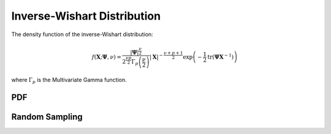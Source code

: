 .. Copyright (c) 2011--2018 Keith O'Hara

   Distributed under the terms of the Apache License, Version 2.0.

   The full license is in the file LICENSE, distributed with this software.

Inverse-Wishart Distribution
============================

The density function of the inverse-Wishart distribution:

.. math::

   f(\mathbf{X}; \boldsymbol{\Psi}, \nu) = \dfrac{|\boldsymbol{\Psi}|^{\frac{\nu}{2}}}{2^{\frac{\nu p}{2}} \Gamma_p\left( \frac{\nu}{2} \right)} | \mathbf{X} |^{-\frac{\nu + p + 1}{2}} \exp \left( - \frac{1}{2} \text{tr} (\boldsymbol{\Psi} \mathbf{X}^{-1}) \right)

where :math:`\Gamma_p` is the Multivariate Gamma function.

PDF
---

.. _dinvwish-func-ref1:
.. doxygenfunction:: dinvwish(const mT&, const mT&, const pT, const bool)
   :project: statslib

Random Sampling
---------------

.. _rinvwish-func-ref1:
.. doxygenfunction:: rinvwish(const mT&, const pT, const bool)
   :project: statslib
